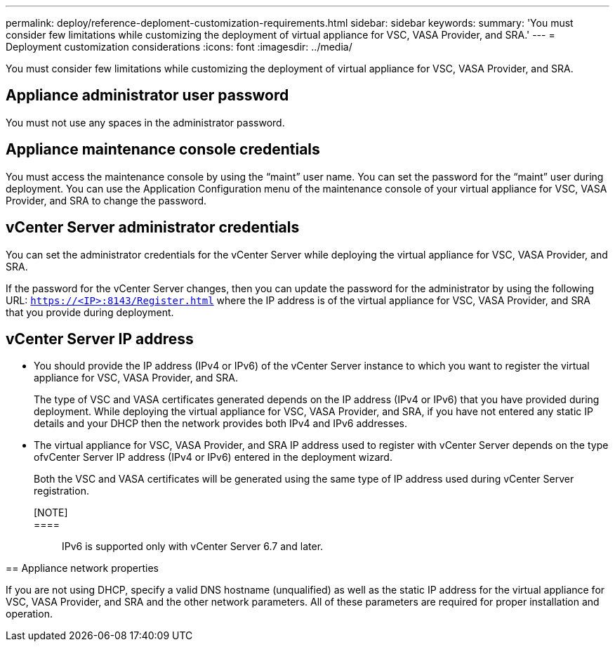 ---
permalink: deploy/reference-deploment-customization-requirements.html
sidebar: sidebar
keywords: 
summary: 'You must consider few limitations while customizing the deployment of virtual appliance for VSC, VASA Provider, and SRA.'
---
= Deployment customization considerations
:icons: font
:imagesdir: ../media/

[.lead]
You must consider few limitations while customizing the deployment of virtual appliance for VSC, VASA Provider, and SRA.

== Appliance administrator user password

You must not use any spaces in the administrator password.

== Appliance maintenance console credentials

You must access the maintenance console by using the "`maint`" user name. You can set the password for the "`maint`" user during deployment. You can use the Application Configuration menu of the maintenance console of your virtual appliance for VSC, VASA Provider, and SRA to change the password.

== vCenter Server administrator credentials

You can set the administrator credentials for the vCenter Server while deploying the virtual appliance for VSC, VASA Provider, and SRA.

If the password for the vCenter Server changes, then you can update the password for the administrator by using the following URL: `https://<IP>:8143/Register.html` where the IP address is of the virtual appliance for VSC, VASA Provider, and SRA that you provide during deployment.

== vCenter Server IP address

* You should provide the IP address (IPv4 or IPv6) of the vCenter Server instance to which you want to register the virtual appliance for VSC, VASA Provider, and SRA.
+
The type of VSC and VASA certificates generated depends on the IP address (IPv4 or IPv6) that you have provided during deployment. While deploying the virtual appliance for VSC, VASA Provider, and SRA, if you have not entered any static IP details and your DHCP then the network provides both IPv4 and IPv6 addresses.

* The virtual appliance for VSC, VASA Provider, and SRA IP address used to register with vCenter Server depends on the type ofvCenter Server IP address (IPv4 or IPv6) entered in the deployment wizard.
+
Both the VSC and VASA certificates will be generated using the same type of IP address used during vCenter Server registration.

[NOTE]::

====::
IPv6 is supported only with vCenter Server 6.7 and later.
====

== Appliance network properties

If you are not using DHCP, specify a valid DNS hostname (unqualified) as well as the static IP address for the virtual appliance for VSC, VASA Provider, and SRA and the other network parameters. All of these parameters are required for proper installation and operation.
